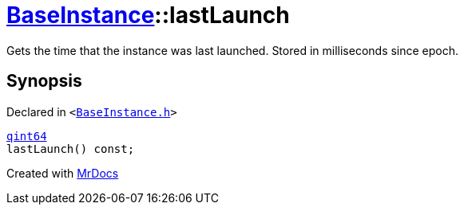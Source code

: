 [#BaseInstance-lastLaunch]
= xref:BaseInstance.adoc[BaseInstance]::lastLaunch
:relfileprefix: ../
:mrdocs:


Gets the time that the instance was last launched&period;
Stored in milliseconds since epoch&period;



== Synopsis

Declared in `&lt;https://github.com/PrismLauncher/PrismLauncher/blob/develop/launcher/BaseInstance.h#L166[BaseInstance&period;h]&gt;`

[source,cpp,subs="verbatim,replacements,macros,-callouts"]
----
xref:qint64.adoc[qint64]
lastLaunch() const;
----



[.small]#Created with https://www.mrdocs.com[MrDocs]#
